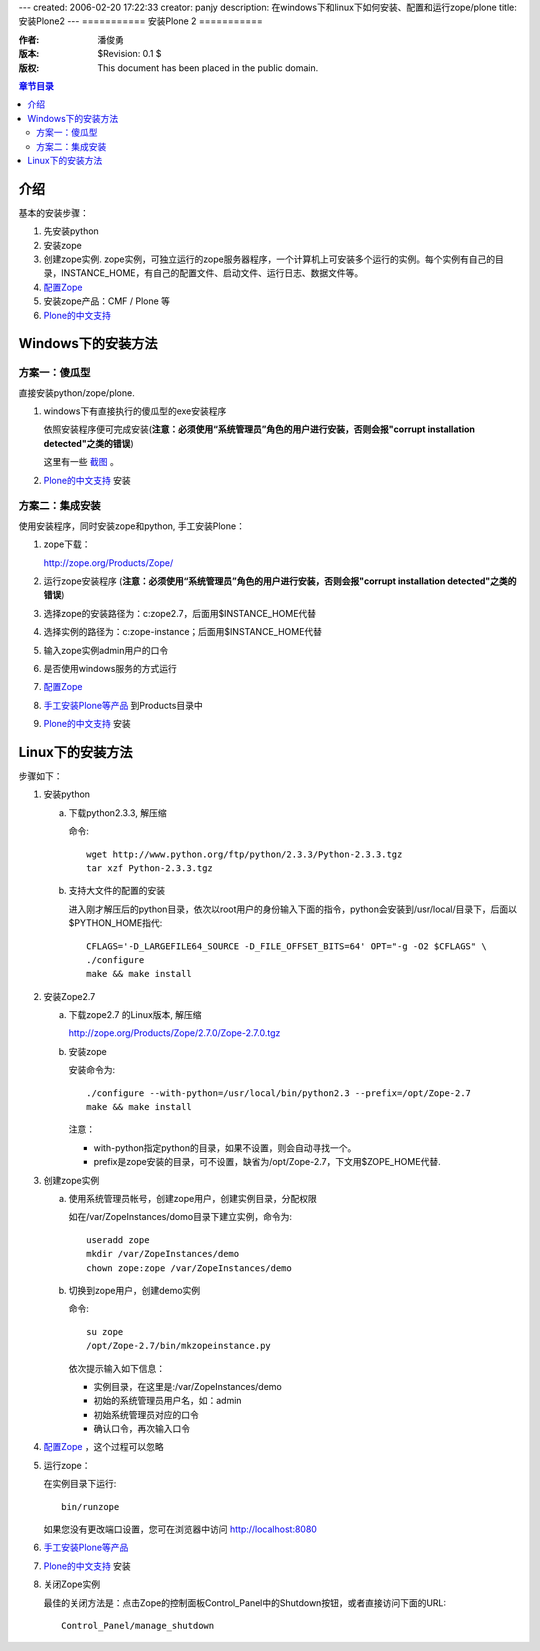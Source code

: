 ---
created: 2006-02-20 17:22:33
creator: panjy
description: 在windows下和linux下如何安装、配置和运行zope/plone
title: 安装Plone2
---
===========
安装Plone 2
===========

:作者: 潘俊勇
:版本: $Revision: 0.1 $
:版权: This document has been placed in the public domain.

.. contents:: 章节目录

介绍
====

基本的安装步骤：

1. 先安装python

2. 安装zope 

3. 创建zope实例.  zope实例，可独立运行的zope服务器程序，一个计算机上可安装多个运行的实例。每个实例有自己的目录，INSTANCE_HOME，有自己的配置文件、启动文件、运行日志、数据文件等。

4. `配置Zope <X_e9_85_8d_e7_bd_aeZope>`__

5. 安装zope产品：CMF / Plone 等

6. `Plone的中文支持 <Plone_e7_9a_84_e4_b8_ad_e6_96_87_e6_94_af_e6_8c_81>`__

Windows下的安装方法
==================

方案一：傻瓜型
-------------

直接安装python/zope/plone. 

1. windows下有直接执行的傻瓜型的exe安装程序

   依照安装程序便可完成安装(**注意：必须使用“系统管理员”角色的用户进行安装，否则会报"corrupt installation detected"之类的错误**)

   这里有一些 `截图`__ 。

   __ http://download.limi.net/xcontroller

2. `Plone的中文支持 <Plone_e7_9a_84_e4_b8_ad_e6_96_87_e6_94_af_e6_8c_81>`__ 安装

方案二：集成安装
--------------

使用安装程序，同时安装zope和python, 手工安装Plone：

1. zope下载：

   http://zope.org/Products/Zope/

2. 运行zope安装程序 (**注意：必须使用“系统管理员”角色的用户进行安装，否则会报"corrupt installation detected"之类的错误**)

3. 选择zope的安装路径为：c:\zope2.7，后面用$INSTANCE_HOME代替

4. 选择实例的路径为：c:\zope-instance；后面用$INSTANCE_HOME代替

5. 输入zope实例admin用户的口令

6. 是否使用windows服务的方式运行

7. `配置Zope <X_e9_85_8d_e7_bd_aeZope>`__

8. `手工安装Plone等产品 <X_e6_89_8b_e5_b7_a5_e5_ae_89_e8_a3_85Plone_e7_ad_89_e4_ba_a7_e5_93_81>`__ 到Products目录中

9. `Plone的中文支持 <Plone_e7_9a_84_e4_b8_ad_e6_96_87_e6_94_af_e6_8c_81>`__ 安装

Linux下的安装方法
================

步骤如下：

1. 安装python

   a. 下载python2.3.3, 解压缩

      命令::

       wget http://www.python.org/ftp/python/2.3.3/Python-2.3.3.tgz
       tar xzf Python-2.3.3.tgz

   b. 支持大文件的配置的安装

      进入刚才解压后的python目录，依次以root用户的身份输入下面的指令，python会安装到/usr/local/目录下，后面以$PYTHON_HOME指代::

       CFLAGS='-D_LARGEFILE64_SOURCE -D_FILE_OFFSET_BITS=64' OPT="-g -O2 $CFLAGS" \
       ./configure
       make && make install

2. 安装Zope2.7

   a. 下载zope2.7 的Linux版本, 解压缩

      http://zope.org/Products/Zope/2.7.0/Zope-2.7.0.tgz

   b. 安装zope

      安装命令为::

       ./configure --with-python=/usr/local/bin/python2.3 --prefix=/opt/Zope-2.7
       make && make install

      注意：

      * with-python指定python的目录，如果不设置，则会自动寻找一个。
      * prefix是zope安装的目录，可不设置，缺省为/opt/Zope-2.7，下文用$ZOPE_HOME代替.

3. 创建zope实例

   a. 使用系统管理员帐号，创建zope用户，创建实例目录，分配权限

      如在/var/ZopeInstances/domo目录下建立实例，命令为::

       useradd zope
       mkdir /var/ZopeInstances/demo
       chown zope:zope /var/ZopeInstances/demo

   b. 切换到zope用户，创建demo实例

      命令::

       su zope
       /opt/Zope-2.7/bin/mkzopeinstance.py

      依次提示输入如下信息：

      * 实例目录，在这里是:/var/ZopeInstances/demo
      * 初始的系统管理员用户名，如：admin
      * 初始系统管理员对应的口令
      * 确认口令，再次输入口令

4. `配置Zope <X_e9_85_8d_e7_bd_aeZope>`__ ，这个过程可以忽略

5. 运行zope：

   在实例目录下运行::

    bin/runzope

   如果您没有更改端口设置，您可在浏览器中访问 http://localhost:8080 

6. `手工安装Plone等产品 <X_e6_89_8b_e5_b7_a5_e5_ae_89_e8_a3_85Plone_e7_ad_89_e4_ba_a7_e5_93_81>`__

7. `Plone的中文支持 <Plone_e7_9a_84_e4_b8_ad_e6_96_87_e6_94_af_e6_8c_81>`__ 安装

8. 关闭Zope实例

   最佳的关闭方法是：点击Zope的控制面板Control_Panel中的Shutdown按钮，或者直接访问下面的URL::

    Control_Panel/manage_shutdown

